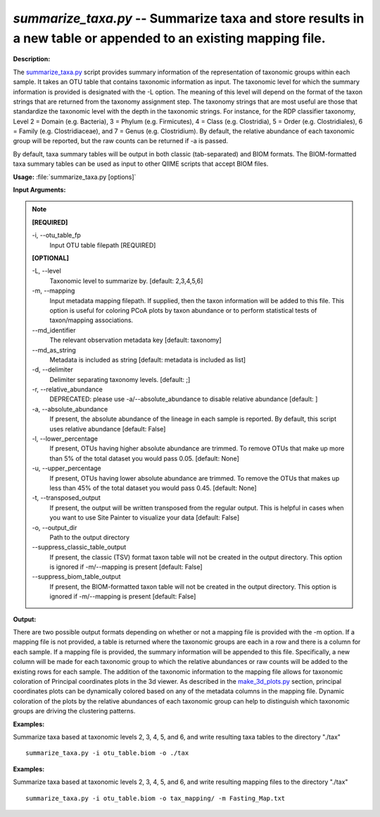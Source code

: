 .. _summarize_taxa:

.. index:: summarize_taxa.py

*summarize_taxa.py* -- Summarize taxa and store results in a new table or appended to an existing mapping file.
^^^^^^^^^^^^^^^^^^^^^^^^^^^^^^^^^^^^^^^^^^^^^^^^^^^^^^^^^^^^^^^^^^^^^^^^^^^^^^^^^^^^^^^^^^^^^^^^^^^^^^^^^^^^^^^^^^^^^^^^^^^^^^^^^^^^^^^^^^^^^^^^^^^^^^^^^^^^^^^^^^^^^^^^^^^^^^^^^^^^^^^^^^^^^^^^^^^^^^^^^^^^^^^^^^^^^^^^^^^^^^^^^^^^^^^^^^^^^^^^^^^^^^^^^^^^^^^^^^^^^^^^^^^^^^^^^^^^^^^^^^^^^

**Description:**

The `summarize_taxa.py <./summarize_taxa.html>`_ script provides summary information of the representation of taxonomic groups within each sample. It takes an OTU table that contains taxonomic information as input. The taxonomic level for which the summary information is provided is designated with the -L option. The meaning of this level will depend on the format of the taxon strings that are returned from the taxonomy assignment step. The taxonomy strings that are most useful are those that standardize the taxonomic level with the depth in the taxonomic strings. For instance, for the RDP classifier taxonomy, Level 2 = Domain (e.g. Bacteria), 3 = Phylum (e.g. Firmicutes), 4 = Class (e.g. Clostridia), 5 = Order (e.g. Clostridiales), 6 = Family (e.g. Clostridiaceae), and 7 = Genus (e.g. Clostridium). By default, the relative abundance of each taxonomic group will be reported, but the raw counts can be returned if -a is passed.

By default, taxa summary tables will be output in both classic (tab-separated) and BIOM formats. The BIOM-formatted taxa summary tables can be used as input to other QIIME scripts that accept BIOM files.



**Usage:** :file:`summarize_taxa.py [options]`

**Input Arguments:**

.. note::

	
	**[REQUIRED]**
		
	-i, `-`-otu_table_fp
		Input OTU table filepath [REQUIRED]
	
	**[OPTIONAL]**
		
	-L, `-`-level
		Taxonomic level to summarize by. [default: 2,3,4,5,6]
	-m, `-`-mapping
		Input metadata mapping filepath. If supplied, then the taxon information will be added to this file. This option is  useful for coloring PCoA plots by taxon abundance or to  perform statistical tests of taxon/mapping associations.
	`-`-md_identifier
		The relevant observation metadata key [default: taxonomy]
	`-`-md_as_string
		Metadata is included as string [default: metadata is included as list]
	-d, `-`-delimiter
		Delimiter separating taxonomy levels. [default: ;]
	-r, `-`-relative_abundance
		DEPRECATED: please use -a/--absolute_abundance to disable relative abundance [default: ]
	-a, `-`-absolute_abundance
		If present, the absolute abundance of the lineage in  each sample is reported. By default, this script uses relative abundance [default: False]
	-l, `-`-lower_percentage
		If present, OTUs having higher absolute abundance are trimmed. To remove OTUs that make up more than 5% of the total dataset you would pass 0.05. [default: None]
	-u, `-`-upper_percentage
		If present, OTUs having lower absolute abundance are trimmed. To remove the OTUs that makes up less than 45% of the total dataset you would pass 0.45. [default: None]
	-t, `-`-transposed_output
		If present, the output will be written transposed from the regular output. This is helpful in cases when you want to use Site Painter to visualize your data [default: False]
	-o, `-`-output_dir
		Path to the output directory
	`-`-suppress_classic_table_output
		If present, the classic (TSV) format taxon table will not be created in the output directory. This option is ignored if -m/--mapping is present [default: False]
	`-`-suppress_biom_table_output
		If present, the BIOM-formatted taxon table will not be created in the output directory. This option is ignored if -m/--mapping is present [default: False]


**Output:**

There are two possible output formats depending on whether or not a mapping file is provided with the -m option. If a mapping file is not provided, a table is returned where the taxonomic groups are each in a row and there is a column for each sample. If a mapping file is provided, the summary information will be appended to this file. Specifically, a new column will be made for each taxonomic group to which the relative abundances or raw counts will be added to the existing rows for each sample. The addition of the taxonomic information to the mapping file allows for taxonomic coloration of Principal coordinates plots in the 3d viewer. As described in the `make_3d_plots.py <./make_3d_plots.html>`_ section, principal coordinates plots can be dynamically colored based on any of the metadata columns in the mapping file. Dynamic coloration of the plots by the relative abundances of each taxonomic group can help to distinguish which taxonomic groups are driving the clustering patterns.



**Examples:**

Summarize taxa based at taxonomic levels 2, 3, 4, 5, and 6, and write resulting taxa tables to the directory "./tax" 

::

	summarize_taxa.py -i otu_table.biom -o ./tax

**Examples:**

Summarize taxa based at taxonomic levels 2, 3, 4, 5, and 6, and write resulting mapping files to the directory "./tax" 

::

	summarize_taxa.py -i otu_table.biom -o tax_mapping/ -m Fasting_Map.txt


